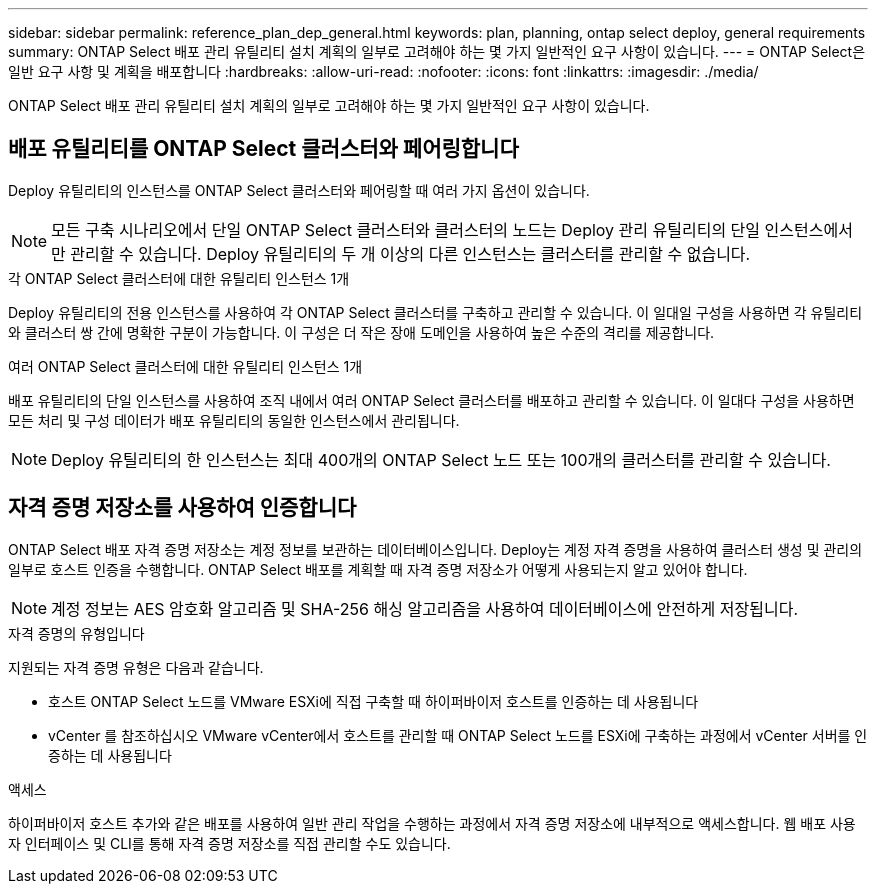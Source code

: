 ---
sidebar: sidebar 
permalink: reference_plan_dep_general.html 
keywords: plan, planning, ontap select deploy, general requirements 
summary: ONTAP Select 배포 관리 유틸리티 설치 계획의 일부로 고려해야 하는 몇 가지 일반적인 요구 사항이 있습니다. 
---
= ONTAP Select은 일반 요구 사항 및 계획을 배포합니다
:hardbreaks:
:allow-uri-read: 
:nofooter: 
:icons: font
:linkattrs: 
:imagesdir: ./media/


[role="lead"]
ONTAP Select 배포 관리 유틸리티 설치 계획의 일부로 고려해야 하는 몇 가지 일반적인 요구 사항이 있습니다.



== 배포 유틸리티를 ONTAP Select 클러스터와 페어링합니다

Deploy 유틸리티의 인스턴스를 ONTAP Select 클러스터와 페어링할 때 여러 가지 옵션이 있습니다.


NOTE: 모든 구축 시나리오에서 단일 ONTAP Select 클러스터와 클러스터의 노드는 Deploy 관리 유틸리티의 단일 인스턴스에서만 관리할 수 있습니다. Deploy 유틸리티의 두 개 이상의 다른 인스턴스는 클러스터를 관리할 수 없습니다.

.각 ONTAP Select 클러스터에 대한 유틸리티 인스턴스 1개
Deploy 유틸리티의 전용 인스턴스를 사용하여 각 ONTAP Select 클러스터를 구축하고 관리할 수 있습니다. 이 일대일 구성을 사용하면 각 유틸리티와 클러스터 쌍 간에 명확한 구분이 가능합니다. 이 구성은 더 작은 장애 도메인을 사용하여 높은 수준의 격리를 제공합니다.

.여러 ONTAP Select 클러스터에 대한 유틸리티 인스턴스 1개
배포 유틸리티의 단일 인스턴스를 사용하여 조직 내에서 여러 ONTAP Select 클러스터를 배포하고 관리할 수 있습니다. 이 일대다 구성을 사용하면 모든 처리 및 구성 데이터가 배포 유틸리티의 동일한 인스턴스에서 관리됩니다.


NOTE: Deploy 유틸리티의 한 인스턴스는 최대 400개의 ONTAP Select 노드 또는 100개의 클러스터를 관리할 수 있습니다.



== 자격 증명 저장소를 사용하여 인증합니다

ONTAP Select 배포 자격 증명 저장소는 계정 정보를 보관하는 데이터베이스입니다. Deploy는 계정 자격 증명을 사용하여 클러스터 생성 및 관리의 일부로 호스트 인증을 수행합니다. ONTAP Select 배포를 계획할 때 자격 증명 저장소가 어떻게 사용되는지 알고 있어야 합니다.


NOTE: 계정 정보는 AES 암호화 알고리즘 및 SHA-256 해싱 알고리즘을 사용하여 데이터베이스에 안전하게 저장됩니다.

.자격 증명의 유형입니다
지원되는 자격 증명 유형은 다음과 같습니다.

* 호스트
ONTAP Select 노드를 VMware ESXi에 직접 구축할 때 하이퍼바이저 호스트를 인증하는 데 사용됩니다
* vCenter 를 참조하십시오
VMware vCenter에서 호스트를 관리할 때 ONTAP Select 노드를 ESXi에 구축하는 과정에서 vCenter 서버를 인증하는 데 사용됩니다


.액세스
하이퍼바이저 호스트 추가와 같은 배포를 사용하여 일반 관리 작업을 수행하는 과정에서 자격 증명 저장소에 내부적으로 액세스합니다. 웹 배포 사용자 인터페이스 및 CLI를 통해 자격 증명 저장소를 직접 관리할 수도 있습니다.
